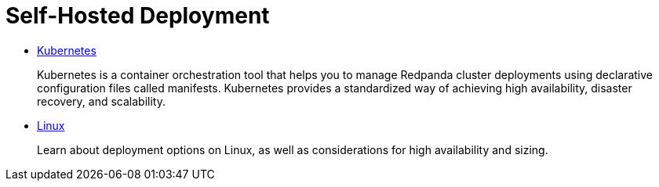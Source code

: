 = Self-Hosted Deployment
:description: Deploy Redpanda on Linux.

* xref:self-hosted:kubernetes.adoc[Kubernetes]
+
Kubernetes is a container orchestration tool that helps you to manage Redpanda cluster deployments using declarative configuration files called manifests. Kubernetes provides a standardized way of achieving high availability, disaster recovery, and scalability.

* xref:self-hosted:manual.adoc[Linux]
+
Learn about deployment options on Linux, as well as considerations for high availability and sizing.
